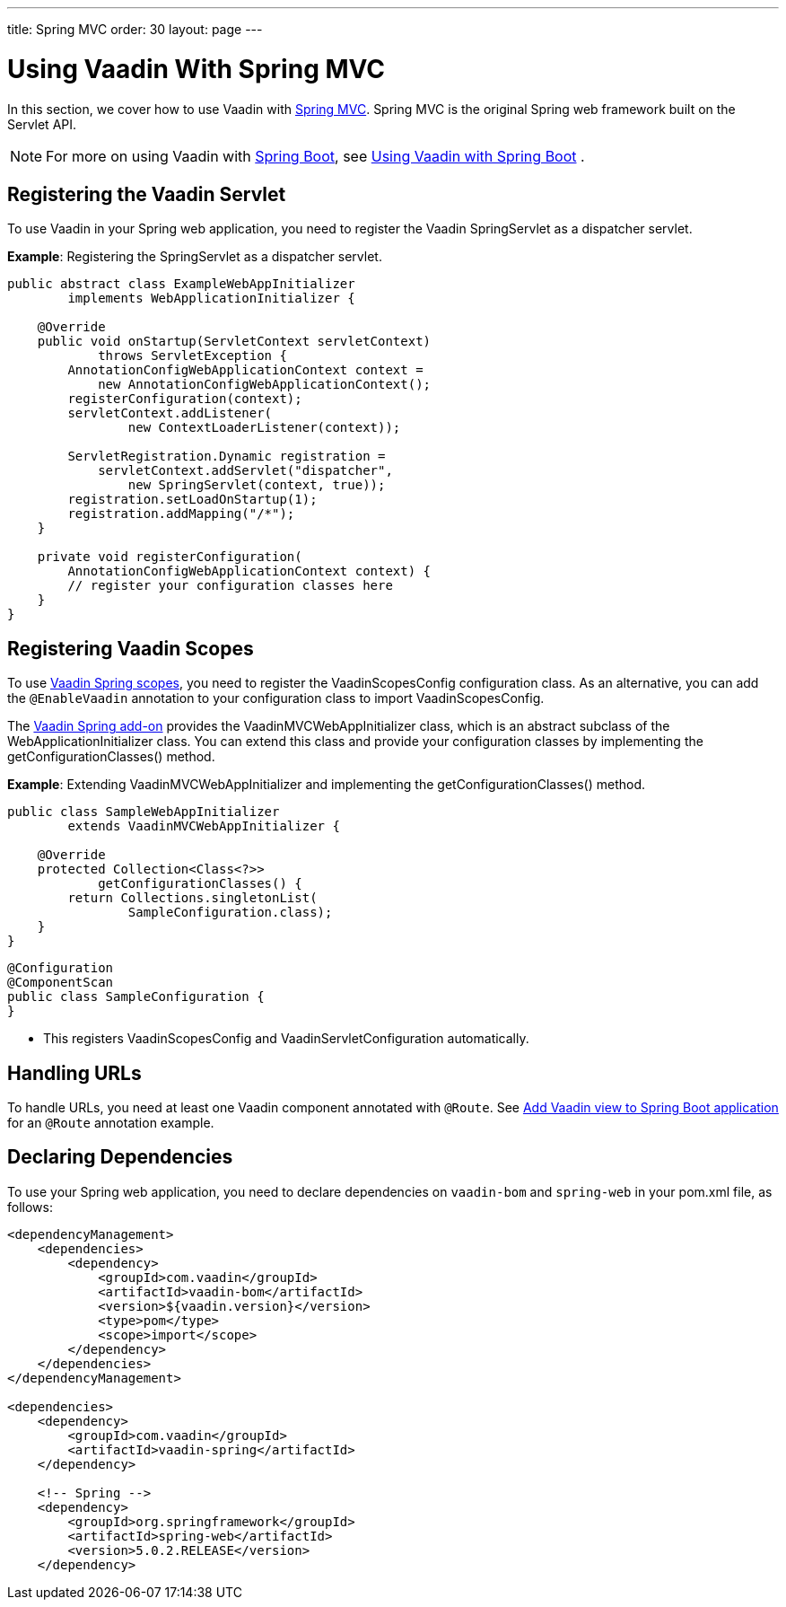 ---
title: Spring MVC
order: 30
layout: page
---

= Using Vaadin With Spring MVC

In this section, we cover how to use Vaadin with https://docs.spring.io/spring/docs/current/spring-framework-reference/web.html[Spring MVC].
Spring MVC is the original Spring web framework built on the Servlet API.

[NOTE]
For more on using Vaadin with https://spring.io/projects/spring-boot[Spring Boot], see <<spring-boot#,Using Vaadin with Spring Boot>> .

== Registering the Vaadin Servlet

To use Vaadin in your Spring web application, you need to register the Vaadin [classname]#SpringServlet# as a dispatcher servlet.

*Example*: Registering the [classname]#SpringServlet# as a dispatcher servlet.

[source,java]
----
public abstract class ExampleWebAppInitializer
        implements WebApplicationInitializer {

    @Override
    public void onStartup(ServletContext servletContext)
            throws ServletException {
        AnnotationConfigWebApplicationContext context =
            new AnnotationConfigWebApplicationContext();
        registerConfiguration(context);
        servletContext.addListener(
                new ContextLoaderListener(context));

        ServletRegistration.Dynamic registration =
            servletContext.addServlet("dispatcher",
                new SpringServlet(context, true));
        registration.setLoadOnStartup(1);
        registration.addMapping("/*");
    }

    private void registerConfiguration(
        AnnotationConfigWebApplicationContext context) {
        // register your configuration classes here
    }
}
----

== Registering Vaadin Scopes

To use <<scopes#,Vaadin Spring scopes>>, you need to register the [classname]#VaadinScopesConfig# configuration class.
As an alternative, you can add the `@EnableVaadin` annotation to your configuration class to import [classname]#VaadinScopesConfig#.

The https://vaadin.com/directory/component/vaadin-spring/overview[Vaadin Spring add-on] provides the [classname]#VaadinMVCWebAppInitializer# class, which is an abstract subclass of the [classname]#WebApplicationInitializer# class.
You can extend this class and provide your configuration classes by implementing the [methodname]#getConfigurationClasses()# method.

*Example*: Extending [classname]#VaadinMVCWebAppInitializer# and implementing the [methodname]#getConfigurationClasses()# method.
[source,java]
----
public class SampleWebAppInitializer
        extends VaadinMVCWebAppInitializer {

    @Override
    protected Collection<Class<?>>
            getConfigurationClasses() {
        return Collections.singletonList(
                SampleConfiguration.class);
    }
}
----

[source,java]
----
@Configuration
@ComponentScan
public class SampleConfiguration {
}
----
* This registers [classname]#VaadinScopesConfig# and [classname]#VaadinServletConfiguration# automatically.

== Handling URLs

To handle URLs, you need at least one Vaadin component annotated with `@Route`.
See <<spring-boot#handling-urls,Add Vaadin view to Spring Boot application>> for an `@Route` annotation example.

== Declaring Dependencies

To use your Spring web application, you need to declare dependencies on `vaadin-bom` and `spring-web` in your [filename]#pom.xml# file, as follows:
[source,xml]
----
<dependencyManagement>
    <dependencies>
        <dependency>
            <groupId>com.vaadin</groupId>
            <artifactId>vaadin-bom</artifactId>
            <version>${vaadin.version}</version>
            <type>pom</type>
            <scope>import</scope>
        </dependency>
    </dependencies>
</dependencyManagement>

<dependencies>
    <dependency>
        <groupId>com.vaadin</groupId>
        <artifactId>vaadin-spring</artifactId>
    </dependency>

    <!-- Spring -->
    <dependency>
        <groupId>org.springframework</groupId>
        <artifactId>spring-web</artifactId>
        <version>5.0.2.RELEASE</version>
    </dependency>
----
